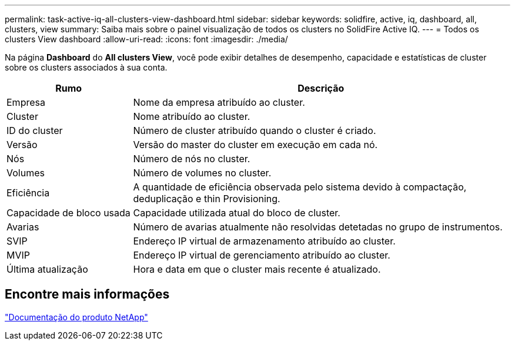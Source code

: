 ---
permalink: task-active-iq-all-clusters-view-dashboard.html 
sidebar: sidebar 
keywords: solidfire, active, iq, dashboard, all, clusters, view 
summary: Saiba mais sobre o painel visualização de todos os clusters no SolidFire Active IQ. 
---
= Todos os clusters View dashboard
:allow-uri-read: 
:icons: font
:imagesdir: ./media/


[role="lead"]
Na página *Dashboard* do *All clusters View*, você pode exibir detalhes de desempenho, capacidade e estatísticas de cluster sobre os clusters associados à sua conta.

[cols="25,75"]
|===
| Rumo | Descrição 


| Empresa | Nome da empresa atribuído ao cluster. 


| Cluster | Nome atribuído ao cluster. 


| ID do cluster | Número de cluster atribuído quando o cluster é criado. 


| Versão | Versão do master do cluster em execução em cada nó. 


| Nós | Número de nós no cluster. 


| Volumes | Número de volumes no cluster. 


| Eficiência | A quantidade de eficiência observada pelo sistema devido à compactação, deduplicação e thin Provisioning. 


| Capacidade de bloco usada | Capacidade utilizada atual do bloco de cluster. 


| Avarias | Número de avarias atualmente não resolvidas detetadas no grupo de instrumentos. 


| SVIP | Endereço IP virtual de armazenamento atribuído ao cluster. 


| MVIP | Endereço IP virtual de gerenciamento atribuído ao cluster. 


| Última atualização | Hora e data em que o cluster mais recente é atualizado. 
|===


== Encontre mais informações

https://www.netapp.com/support-and-training/documentation/["Documentação do produto NetApp"^]
